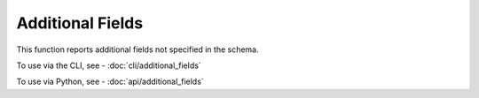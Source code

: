 Additional Fields
=================

This function reports additional fields not specified in the schema.

To use via the CLI, see - :doc:`cli/additional_fields`

To use via Python, see - :doc:`api/additional_fields`

